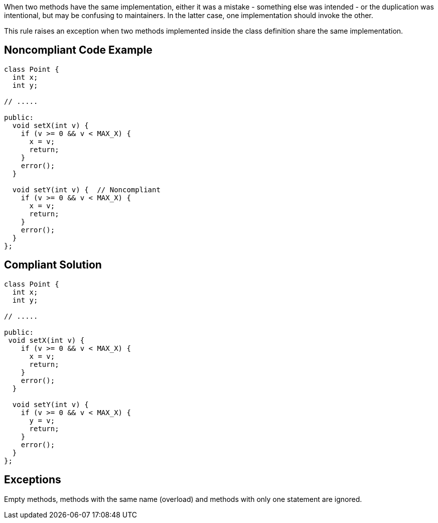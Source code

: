 When two methods have the same implementation, either it was a mistake - something else was intended - or the duplication was intentional, but may be confusing to maintainers. In the latter case, one implementation should invoke the other.

This rule raises an exception when two methods implemented inside the class definition share the same implementation.

== Noncompliant Code Example

----
class Point {
  int x;
  int y;

// .....

public:
  void setX(int v) {
    if (v >= 0 && v < MAX_X) {
      x = v;
      return;
    }
    error();
  }

  void setY(int v) {  // Noncompliant
    if (v >= 0 && v < MAX_X) {
      x = v;
      return;
    }
    error();
  }
};
----

== Compliant Solution

----
class Point {
  int x;
  int y;

// .....

public:
 void setX(int v) {
    if (v >= 0 && v < MAX_X) {
      x = v;
      return;
    }
    error();
  }

  void setY(int v) {
    if (v >= 0 && v < MAX_X) {
      y = v;
      return;
    }
    error();
  }
};
----

== Exceptions

Empty methods, methods with the same name (overload) and methods with only one statement are ignored.
